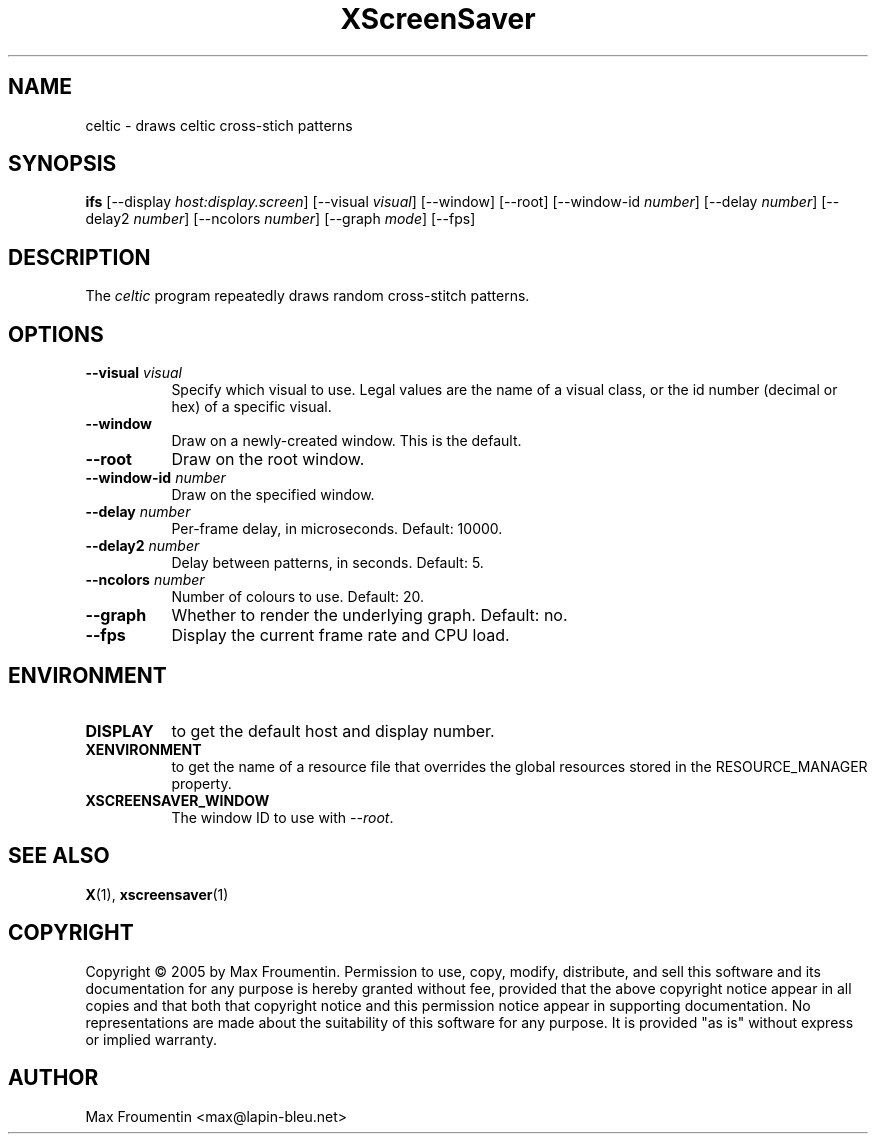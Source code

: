 .TH XScreenSaver 1 "" "X Version 11"
.SH NAME
celtic \- draws celtic cross-stich patterns
.SH SYNOPSIS
.B ifs
[\-\-display \fIhost:display.screen\fP]
[\-\-visual \fIvisual\fP]
[\-\-window]
[\-\-root]
[\-\-window\-id \fInumber\fP]
[\-\-delay \fInumber\fP]
[\-\-delay2 \fInumber\fP]
[\-\-ncolors \fInumber\fP]
[\-\-graph \fImode\fP]
[\-\-fps]
.SH DESCRIPTION
The \fIceltic\fP program repeatedly draws random cross-stitch patterns.
.SH OPTIONS
.TP 8
.B \-\-visual \fIvisual\fP
Specify which visual to use.  Legal values are the name of a visual class,
or the id number (decimal or hex) of a specific visual.
.TP 8
.B \-\-window
Draw on a newly-created window.  This is the default.
.TP 8
.B \-\-root
Draw on the root window.
.TP 8
.B \-\-window\-id \fInumber\fP
Draw on the specified window.
.TP 8
.B \-\-delay \fInumber\fP
Per-frame delay, in microseconds.  Default: 10000.
.TP 8
.B \-\-delay2 \fInumber\fP
Delay between patterns, in seconds.  Default: 5.
.TP 8
.B \-\-ncolors \fInumber\fP
Number of colours to use. Default: 20.
.TP 8
.B \-\-graph
Whether to render the underlying graph.  Default: no.
.TP 8
.B \-\-fps
Display the current frame rate and CPU load.
.SH ENVIRONMENT
.PP
.TP 8
.B DISPLAY
to get the default host and display number.
.TP 8
.B XENVIRONMENT
to get the name of a resource file that overrides the global resources
stored in the RESOURCE_MANAGER property.
.TP 8
.B XSCREENSAVER_WINDOW
The window ID to use with \fI\-\-root\fP.
.SH SEE ALSO
.BR X (1),
.BR xscreensaver (1)
.SH COPYRIGHT
Copyright \(co 2005 by Max Froumentin.  Permission to use, copy, modify, 
distribute, and sell this software and its documentation for any purpose is 
hereby granted without fee, provided that the above copyright notice appear 
in all copies and that both that copyright notice and this permission notice
appear in supporting documentation.  No representations are made about the 
suitability of this software for any purpose.  It is provided "as is" without
express or implied warranty.
.SH AUTHOR
Max Froumentin <max@lapin-bleu.net>

